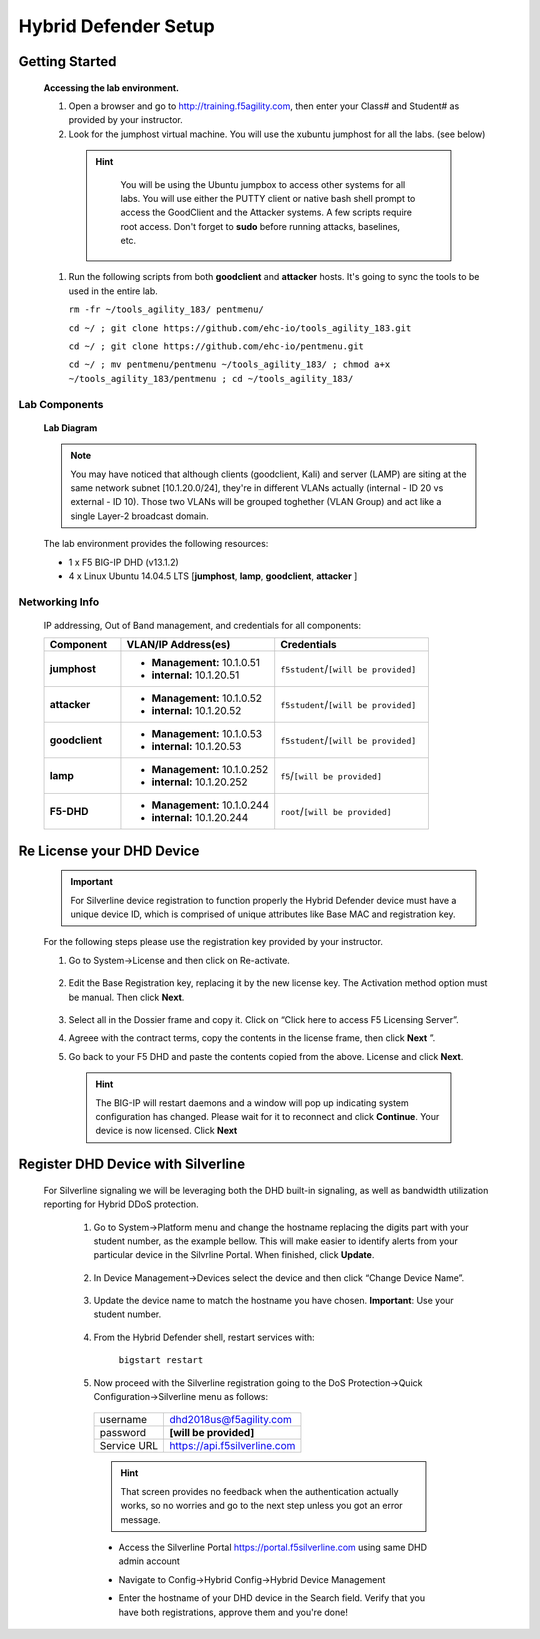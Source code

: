 Hybrid Defender Setup
------------------------

Getting Started
================

  **Accessing the lab environment.**

  #. Open a browser and go to http://training.f5agility.com, then enter your Class# and Student# as provided by your instructor.

  #. Look for the jumphost virtual machine. You will use the xubuntu jumphost for all the labs. (see below)

    .. HINT::

        You will be using the Ubuntu jumpbox to access other systems for all labs. You will use either the PUTTY client or native bash shell prompt to access the GoodClient and the Attacker systems. A few scripts require root access. Don't forget to **sudo** before running attacks, baselines, etc.  
    
      |image1|   

    .. TODO:: Replace Dashboard picture, for a more precise description/visualization.  

  #.  Run the following scripts from both **goodclient** and **attacker** hosts. It's going to sync the tools to be used in the entire lab.  

      ``rm -fr ~/tools_agility_183/ pentmenu/``

      ``cd ~/ ; git clone https://github.com/ehc-io/tools_agility_183.git``  

      ``cd ~/ ; git clone https://github.com/ehc-io/pentmenu.git``  

      ``cd ~/ ; mv pentmenu/pentmenu ~/tools_agility_183/ ; chmod a+x ~/tools_agility_183/pentmenu ; cd ~/tools_agility_183/``

Lab Components
~~~~~~~~~~~~~~

  **Lab Diagram**

        |image2|

  .. NOTE::
    You may have noticed that although clients (goodclient, Kali) and server (LAMP) are siting at the same network subnet [10.1.20.0/24], they're in different VLANs actually (internal - ID 20 vs external - ID 10). Those two VLANs will be grouped toghether (VLAN Group) and act like a single Layer-2 broadcast domain.

  The lab environment provides the following resources:

  - 1 x F5 BIG-IP DHD (v13.1.2)
  - 4 x Linux Ubuntu 14.04.5 LTS [**jumphost**, **lamp**, **goodclient**, **attacker** ]

Networking Info
~~~~~~~~~~~~~~~

  IP addressing, Out of Band management, and credentials for all components:

  .. list-table::
      :widths: 20 40 40
      :header-rows: 1
      :stub-columns: 1

      * - **Component**
        - **VLAN/IP Address(es)**
        - **Credentials**
      * - jumphost
        - - **Management:** 10.1.0.51
          - **internal:** 10.1.20.51
        - ``f5student``/``[will be provided]``

      * - attacker
        - - **Management:** 10.1.0.52
          - **internal:** 10.1.20.52
        - ``f5student``/``[will be provided]``

      * - goodclient
        - - **Management:** 10.1.0.53
          - **internal:** 10.1.20.53
        - ``f5student``/``[will be provided]``

      * - lamp
        - - **Management:** 10.1.0.252
          - **internal:** 10.1.20.252
        - ``f5``/``[will be provided]``

      * - F5-DHD
        - - **Management:** 10.1.0.244
          - **internal:** 10.1.20.244
        - ``root``/``[will be provided]``

Re License your DHD Device
==========================

  .. IMPORTANT::
    For Silverline device registration to function properly the Hybrid Defender device must have a unique device ID, which is comprised of unique attributes like Base MAC and registration key.

  For the following steps please use the registration key provided by your instructor.

  #. Go to System->License and then click on Re-activate.  

      |image3|

  #. Edit the Base Registration key, replacing it by the new license key. The Activation method option must be manual. Then click **Next**.  

      |image4|

  #. Select all in the Dossier frame and copy it.  Click on “Click here to access F5 Licensing Server”.  

     |image5|

  #. Agreee with the contract terms, copy the contents in the license frame, then click **Next** ”.  

     |image6|

  #. Go back to your F5 DHD and paste the contents copied from the above. License and click **Next**.  

     |image7|

    .. Hint::
      The BIG-IP will restart daemons and a window will pop up indicating system configuration has changed.  Please wait for it to reconnect and click **Continue**. Your device is now licensed.  Click **Next**


Register DHD Device with Silverline
====================================

  For Silverline signaling we will be leveraging both the DHD built-in signaling, as well as bandwidth utilization reporting for Hybrid DDoS protection.  

    #. Go to System->Platform menu and change the hostname replacing the digits part with your student number, as the example bellow. This will make easier to identify alerts from your particular device in the Silvrline Portal. When finished, click **Update**.  

        |image8|

    #. In Device Management->Devices select the device and then click “Change Device Name”.  

        |image9|

    #. Update the device name to match the hostname you have chosen. **Important**: Use your student number.

        |image11|

    #. From the Hybrid Defender shell, restart services with:  
  
        ``bigstart restart``  

    #. Now proceed with the Silverline registration going to the DoS Protection->Quick Configuration->Silverline menu as follows:  

      ===========   =============================
      username      dhd2018us@f5agility.com        
      password      **[will be provided]**               
      Service URL   https://api.f5silverline.com  
      ===========   =============================  

      |image12|

      .. Hint::
          That screen provides no feedback when the authentication actually works, so no worries and go to the next step unless you got an error message.

      - Access the Silverline Portal https://portal.f5silverline.com  using same DHD admin account  

      - Navigate to Config->Hybrid Config->Hybrid Device Management

        |image13| 

      - Enter the hostname of your DHD device in the Search field. Verify that you have both registrations, approve them and you're done!  

        |image14|

.. |image1| image:: /_static/dashboard_student.png
.. |image2| image:: /_static/lab_network_topology.png
.. |image3| image:: /_static/image003.png
.. |image4| image:: /_static/image004.png
.. |image5| image:: /_static/image005.png
.. |image6| image:: /_static/image006.png
.. |image7| image:: /_static/image007.png
.. |image8| image:: /_static/image008.png
.. |image9| image:: /_static/image009.png
.. |image10| image:: /_static/image010.png
.. |image11| image:: /_static/image011.png
.. |image12| image:: /_static/image012.png
.. |image13| image:: /_static/image013.png
.. |image14| image:: /_static/image014.png